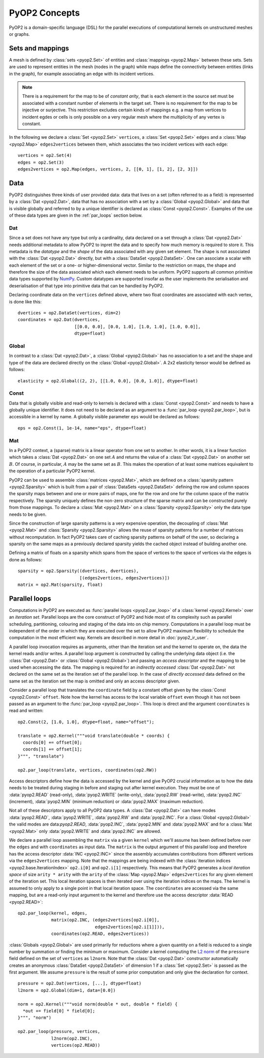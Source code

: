 PyOP2 Concepts
==============

PyOP2 is a domain-specific language (DSL) for the parallel executions of
computational kernels on unstructured meshes or graphs.

Sets and mappings
-----------------

A mesh is defined by :class:`sets <pyop2.Set>` of entities and
:class:`mappings <pyop2.Map>` between these sets. Sets are used to represent
entities in the mesh (nodes in the graph) while maps define the connectivity
between entities (links in the graph), for example associating an edge with
its incident vertices.

.. note ::
  There is a requirement for the map to be of *constant arity*, that is each
  element in the source set must be associated with a constant number of
  elements in the target set. There is no requirement for the map to be
  injective or surjective. This restriction excludes certain kinds of mappings
  e.g. a map from vertices to incident egdes or cells is only possible on a
  very regular mesh where the multiplicity of any vertex is constant.

In the following we declare a :class:`Set <pyop2.Set>` ``vertices``, a
:class:`Set <pyop2.Set>` ``edges`` and a :class:`Map <pyop2.Map>`
``edges2vertices`` between them, which associates the two incident vertices
with each edge: ::

    vertices = op2.Set(4)
    edges = op2.Set(3)
    edges2vertices = op2.Map(edges, vertices, 2, [[0, 1], [1, 2], [2, 3]])

Data
----

PyOP2 distinguishes three kinds of user provided data: data that lives on a
set (often referred to as a field) is represented by a :class:`Dat
<pyop2.Dat>`, data that has no association with a set by a :class:`Global
<pyop2.Global>` and data that is visible globally and referred to by a unique
identifier is declared as :class:`Const <pyop2.Const>`. Examples of the use of
these data types are given in the :ref:`par_loops` section below.

Dat
~~~

Since a set does not have any type but only a cardinality, data declared on a
set through a :class:`Dat <pyop2.Dat>` needs additional metadata to allow
PyOP2 to inpret the data and to specify how much memory is required to store
it. This metadata is the *datatype* and the *shape* of the data associated
with any given set element. The shape is not associated with the :class:`Dat
<pyop2.Dat>` directly, but with a :class:`DataSet <pyop2.DataSet>`. One can
associate a scalar with each element of the set or a one- or
higher-dimensional vector. Similar to the restriction on maps, the shape and
therefore the size of the data associated which each element needs to be
uniform. PyOP2 supports all common primitive data types supported by `NumPy`_.
Custom datatypes are supported insofar as the user implements the
serialisation and deserialisation of that type into primitive data that can be
handled by PyOP2.

Declaring coordinate data on the ``vertices`` defined above, where two float
coordinates are associated with each vertex, is done like this: ::

    dvertices = op2.DataSet(vertices, dim=2)
    coordinates = op2.Dat(dvertices,
                          [[0.0, 0.0], [0.0, 1.0], [1.0, 1.0], [1.0, 0.0]],
                          dtype=float)

Global
~~~~~~

In contrast to a :class:`Dat <pyop2.Dat>`, a :class:`Global <pyop2.Global>`
has no association to a set and the shape and type of the data are declared
directly on the :class:`Global <pyop2.Global>`. A 2x2 elasticity tensor would
be defined as follows: ::

    elasticity = op2.Global((2, 2), [[1.0, 0.0], [0.0, 1.0]], dtype=float)

Const
~~~~~

Data that is globally visible and read-only to kernels is declared with a
:class:`Const <pyop2.Const>` and needs to have a globally unique identifier.
It does not need to be declared as an argument to a :func:`par_loop
<pyop2.par_loop>`, but is accessible in a kernel by name. A globally visible
parameter ``eps`` would be declared as follows: ::

    eps = op2.Const(1, 1e-14, name="eps", dtype=float)

Mat
~~~

In a PyOP2 context, a (sparse) matrix is a linear operator from one set to
another. In other words, it is a linear function which takes a :class:`Dat
<pyop2.Dat>` on one set :math:`A` and returns the value of a :class:`Dat
<pyop2.Dat>` on another set :math:`B`. Of course, in particular, :math:`A` may
be the same set as :math:`B`. This makes the operation of at least some
matrices equivalent to the operation of a particular PyOP2 kernel.

PyOP2 can be used to assemble :class:`matrices <pyop2.Mat>`, which are defined
on a :class:`sparsity pattern <pyop2.Sparsity>` which is built from a pair of
:class:`DataSets <pyop2.DataSet>` defining the row and column spaces the
sparsity maps between and one or more pairs of maps, one for the row and one
for the column space of the matrix respectively. The sparsity uniquely defines
the non-zero structure of the sparse matrix and can be constructed purely from
those mappings. To declare a :class:`Mat <pyop2.Mat>` on a :class:`Sparsity
<pyop2.Sparsity>` only the data type needs to be given.

Since the construction of large sparsity patterns is a very expensive
operation, the decoupling of :class:`Mat <pyop2.Mat>` and :class:`Sparsity
<pyop2.Sparsity>` allows the reuse of sparsity patterns for a number of
matrices without recomputation. In fact PyOP2 takes care of caching sparsity
patterns on behalf of the user, so declaring a sparsity on the same maps as a
previously declared sparsity yields the cached object instead of building
another one.

Defining a matrix of floats on a sparsity which spans from the space of
vertices to the space of vertices via the edges is done as follows: ::

    sparsity = op2.Sparsity((dvertices, dvertices),
                            [(edges2vertices, edges2vertices)])
    matrix = op2.Mat(sparsity, float)

.. _par_loops:

Parallel loops
--------------

Computations in PyOP2 are executed as :func:`parallel loops <pyop2.par_loop>`
of a :class:`kernel <pyop2.Kernel>` over an *iteration set*. Parallel loops
are the core construct of PyOP2 and hide most of its complexity such as
parallel scheduling, partitioning, colouring and staging of the data into on
chip memory. Computations in a parallel loop must be independent of the order
in which they are executed over the set to allow PyOP2 maximum flexibility to
schedule the computation in the most efficient way. Kernels are described in
more detail in :doc:`pyop2_ir_user`.

A parallel loop invocation requires as arguments, other than the iteration set
and the kernel to operate on, the data the kernel reads and/or writes. A
parallel loop argument is constructed by calling the underlying data object
(i.e. the :class:`Dat <pyop2.Dat>` or :class:`Global <pyop2.Global>`) and
passing an *access descriptor* and the mapping to be used when accessing the
data. The mapping is required for an *indirectly accessed* :class:`Dat
<pyop2.Dat>` not declared on the same set as the iteration set of the parallel
loop. In the case of *directly accessed* data defined on the same set as the
iteration set the map is omitted and only an access descriptor given.

Consider a parallel loop that translates the ``coordinate`` field by a
constant offset given by the :class:`Const <pyop2.Const>` ``offset``. Note how
the kernel has access to the local variable ``offset`` even though it has not
been passed as an argument to the :func:`par_loop <pyop2.par_loop>`. This loop
is direct and the argument ``coordinates`` is read and written: ::

    op2.Const(2, [1.0, 1.0], dtype=float, name="offset");

    translate = op2.Kernel("""void translate(double * coords) {
      coords[0] += offset[0];
      coords[1] += offset[1];
    }""", "translate")

    op2.par_loop(translate, vertices, coordinates(op2.RW))

Access descriptors define how the data is accessed by the kernel and give
PyOP2 crucial information as to how the data needs to be treated during
staging in before and staging out after kernel execution. They must be one of
:data:`pyop2.READ` (read-only), :data:`pyop2.WRITE` (write-only),
:data:`pyop2.RW` (read-write), :data:`pyop2.INC` (increment),
:data:`pyop2.MIN` (minimum reduction) or :data:`pyop2.MAX` (maximum
reduction).

Not all of these descriptors apply to all PyOP2 data types. A :class:`Dat
<pyop2.Dat>` can have modes :data:`pyop2.READ`, :data:`pyop2.WRITE`,
:data:`pyop2.RW` and :data:`pyop2.INC`. For a :class:`Global <pyop2.Global>`
the valid modes are data:`pyop2.READ`, :data:`pyop2.INC`,
:data:`pyop2.MIN` and :data:`pyop2.MAX` and for a :class:`Mat <pyop2.Mat>`
only :data:`pyop2.WRITE` and :data:`pyop2.INC` are allowed.

We declare a parallel loop assembling the ``matrix`` via a given ``kernel``
which we'll assume has been defined before over the ``edges`` and with
``coordinates`` as input data. The ``matrix`` is the output argument of this
parallel loop and therefore has the access descriptor :data:`INC <pyop2.INC>`
since the assembly accumulates contributions from different vertices via the
``edges2vertices`` mapping. Note that the mappings are being indexed with the
:class:`iteration indices <pyop2.base.IterationIndex>` ``op2.i[0]`` and
``op2.i[1]`` respectively. This means that PyOP2 generates a *local iteration
space* of size ``arity * arity`` with the ``arity`` of the :class:`Map
<pyop2.Map>` ``edges2vertices`` for any given element of the iteration set.
This local iteration spaces is then iterated over using the iteration indices
on the maps.  The kernel is assumed to only apply to a single point in that
local iteration space. The ``coordinates`` are accessed via the same mapping,
but are a read-only input argument to the kernel and therefore use the access
descriptor :data:`READ <pyop2.READ>`: ::

    op2.par_loop(kernel, edges,
                 matrix(op2.INC, (edges2vertices[op2.i[0]],
                                  edges2vertices[op2.i[1]])),
                 coordinates(op2.READ, edges2vertices))

:class:`Globals <pyop2.Global>` are used primarily for reductions where a
given quantity on a field is reduced to a single number by summation or
finding the minimum or maximum. Consider a kernel computing the `L2 norm`_ of
the ``pressure`` field defined on the set of ``vertices`` as ``l2norm``. Note
that the :class:`Dat <pyop2.Dat>` constructor automatically creates an
anonymous :class:`DataSet <pyop2.DataSet>` of dimension 1 if a :class:`Set
<pyop2.Set>` is passed as the first argument. We assume ``pressure`` is the
result of some prior computation and only give the declaration for context. ::

    pressure = op2.Dat(vertices, [...], dtype=float)
    l2norm = op2.Global(dim=1, data=[0.0])

    norm = op2.Kernel("""void norm(double * out, double * field) {
      *out += field[0] * field[0];
    }""", "norm")

    op2.par_loop(pressure, vertices,
                 l2norm(op2.INC),
                 vertices(op2.READ))

.. _NumPy: http://docs.scipy.org/doc/numpy/reference/arrays.dtypes.html
.. _L2 norm: https://en.wikipedia.org/wiki/L2_norm#Euclidean_norm
